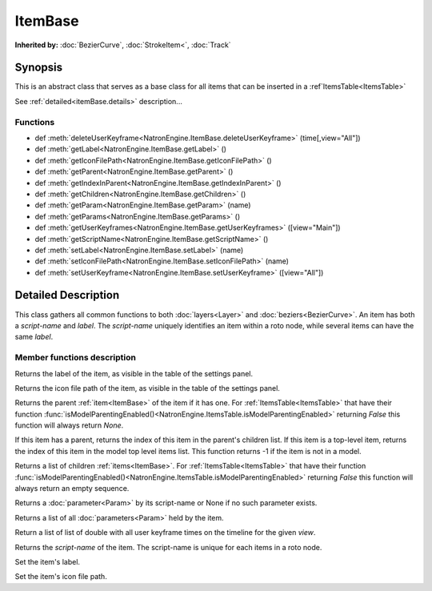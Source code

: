 .. module:: NatronEngine
.. _ItemBase:

ItemBase
********

**Inherited by:** :doc:`BezierCurve`, :doc:`StrokeItem<`, :doc:`Track`

Synopsis
--------

This is an abstract class that serves as a base class for all items that can be inserted
in a :ref`ItemsTable<ItemsTable>`

See :ref:`detailed<itemBase.details>` description...

Functions
^^^^^^^^^

- def :meth:`deleteUserKeyframe<NatronEngine.ItemBase.deleteUserKeyframe>` (time[,view="All"])
- def :meth:`getLabel<NatronEngine.ItemBase.getLabel>` ()
- def :meth:`getIconFilePath<NatronEngine.ItemBase.getIconFilePath>` ()
- def :meth:`getParent<NatronEngine.ItemBase.getParent>` ()
- def :meth:`getIndexInParent<NatronEngine.ItemBase.getIndexInParent>` ()
- def :meth:`getChildren<NatronEngine.ItemBase.getChildren>` ()
- def :meth:`getParam<NatronEngine.ItemBase.getParam>` (name)
- def :meth:`getParams<NatronEngine.ItemBase.getParams>` ()
- def :meth:`getUserKeyframes<NatronEngine.ItemBase.getUserKeyframes>` ([view="Main"])
- def :meth:`getScriptName<NatronEngine.ItemBase.getScriptName>` ()
- def :meth:`setLabel<NatronEngine.ItemBase.setLabel>` (name)
- def :meth:`setIconFilePath<NatronEngine.ItemBase.setIconFilePath>` (name)
- def :meth:`setUserKeyframe<NatronEngine.ItemBase.setUserKeyframe>` ([view="All"])

.. _itemBase.details:

Detailed Description
--------------------

This class gathers all common functions to both :doc:`layers<Layer>` and :doc:`beziers<BezierCurve>`.
An item has both a *script-name* and *label*. The *script-name* uniquely identifies an item
within a roto node, while several items can have the same *label*.


Member functions description
^^^^^^^^^^^^^^^^^^^^^^^^^^^^

.. method:: NatronEngine.ItemBase.deleteUserKeyframe(time [, view="All"])

    :param time: :class:`double<PySide.QtCore.double>`
    :param view: :class:`str<PySide.QtCore.QString>`

    Removes any user keyframe set at the given timeline *time* and for the given *view*.


.. method:: NatronEngine.ItemBase.getLabel()


    :rtype: :class:`str<PySide.QtCore.QString>`

Returns the label of the item, as visible in the table of the settings panel.


.. method:: NatronEngine.ItemBase.getIconFilePath()


    :rtype: :class:`str<PySide.QtCore.QString>`

Returns the icon file path of the item, as visible in the table of the settings panel.



.. method:: NatronEngine.ItemBase.getParent()


    :rtype: :class:`ItemBase<NatronEngine.ItemBase>`

Returns the parent :ref:`item<ItemBase>` of the item if it has one. For :ref:`ItemsTable<ItemsTable>`
that have their function :func:`isModelParentingEnabled()<NatronEngine.ItemsTable.isModelParentingEnabled>`
returning *False* this function will always return *None*.


.. method:: NatronEngine.ItemBase.getIndexInParent()


    :rtype: :class:`int<PySide.QtCore.QString>`

If this item has a parent, returns the index of this item in the parent's children list.
If this item is a top-level item, returns the index of this item in the model top level items list.
This function returns -1 if the item is not in a model.


.. method:: NatronEngine.ItemBase.getChildren()


    :rtype: :class:`Sequence`

Returns a list of children :ref:`items<ItemBase>`. For :ref:`ItemsTable<ItemsTable>`
that have their function :func:`isModelParentingEnabled()<NatronEngine.ItemsTable.isModelParentingEnabled>`
returning *False* this function will always return an empty sequence.


.. method:: NatronEngine.ItemBase.getParam(name)


    :param name: :class:`str<PySide.QtCore.QString>`
    :rtype: :class:`Param<Param>`


Returns a :doc:`parameter<Param>` by its script-name or None if
no such parameter exists.

.. method:: NatronEngine.ItemBase.getParams()

    :rtype: :class:`Sequence`


Returns a list of all :doc:`parameters<Param>` held by the item.


.. method:: NatronEngine.ItemBase.getUserKeyframes([view="Main"])

    :param view: :class:`str<PySide.QtCore.QString>`
    :rtype: :class:`Sequence`

Return a list of list of double with all user keyframe times on the timeline for the given *view*.


.. method:: NatronEngine.ItemBase.getScriptName()


    :rtype: :class:`str<PySide.QtCore.QString>`

Returns the *script-name* of the item. The script-name is unique for each items in a roto
node.


.. method:: NatronEngine.ItemBase.setLabel(name)


    :param name: :class:`str<PySide.QtCore.QString>`

Set the item's label.


.. method:: NatronEngine.ItemBase.setIconFilePath(icon)


    :param icon: :class:`str<PySide.QtCore.QString>`

Set the item's icon file path.



.. method:: NatronEngine.ItemBase.setUserKeyframe(time [, view="All"])

    :param time: :class:`double<PySide.QtCore.double>`
    :param view: :class:`str<PySide.QtCore.QString>`

    Set a user keyframe at the given timeline *time* and for the given *view*.
